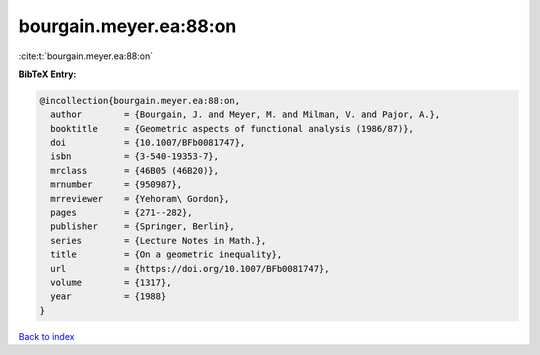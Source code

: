 bourgain.meyer.ea:88:on
=======================

:cite:t:`bourgain.meyer.ea:88:on`

**BibTeX Entry:**

.. code-block:: bibtex

   @incollection{bourgain.meyer.ea:88:on,
     author        = {Bourgain, J. and Meyer, M. and Milman, V. and Pajor, A.},
     booktitle     = {Geometric aspects of functional analysis (1986/87)},
     doi           = {10.1007/BFb0081747},
     isbn          = {3-540-19353-7},
     mrclass       = {46B05 (46B20)},
     mrnumber      = {950987},
     mrreviewer    = {Yehoram\ Gordon},
     pages         = {271--282},
     publisher     = {Springer, Berlin},
     series        = {Lecture Notes in Math.},
     title         = {On a geometric inequality},
     url           = {https://doi.org/10.1007/BFb0081747},
     volume        = {1317},
     year          = {1988}
   }

`Back to index <../By-Cite-Keys.html>`_
